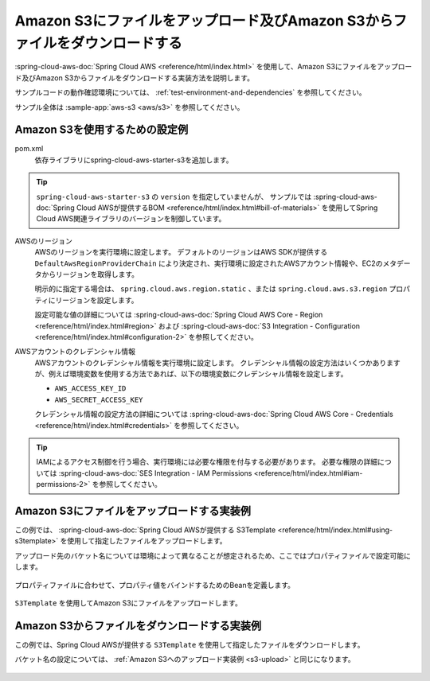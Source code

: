 Amazon S3にファイルをアップロード及びAmazon S3からファイルをダウンロードする
================================================================================
:spring-cloud-aws-doc:`Spring Cloud AWS <reference/html/index.html>` を使用して、Amazon S3にファイルをアップロード及びAmazon S3からファイルをダウンロードする実装方法を説明します。

サンプルコードの動作確認環境については、 :ref:`test-environment-and-dependencies` を参照してください。

サンプル全体は :sample-app:`aws-s3 <aws/s3>` を参照してください。

Amazon S3を使用するための設定例
--------------------------------------------------
pom.xml
  依存ライブラリにspring-cloud-aws-starter-s3を追加します。
  
  .. literalinclude:: ../../../samples/aws/s3/pom.xml
    :language: xml
    :start-after: spring-cloud-aws-start
    :end-before: spring-cloud-aws-end

.. tip::

  ``spring-cloud-aws-starter-s3`` の ``version`` を指定していませんが、
  サンプルでは :spring-cloud-aws-doc:`Spring Cloud AWSが提供するBOM <reference/html/index.html#bill-of-materials>` を使用してSpring Cloud AWS関連ライブラリのバージョンを制御しています。

AWSのリージョン
  AWSのリージョンを実行環境に設定します。
  デフォルトのリージョンはAWS SDKが提供する ``DefaultAwsRegionProviderChain`` により決定され、実行環境に設定されたAWSアカウント情報や、EC2のメタデータからリージョンを取得します。

  明示的に指定する場合は、 ``spring.cloud.aws.region.static`` 、または ``spring.cloud.aws.s3.region`` プロパティにリージョンを設定します。

  設定可能な値の詳細については :spring-cloud-aws-doc:`Spring Cloud AWS Core - Region <reference/html/index.html#region>` および :spring-cloud-aws-doc:`S3 Integration - Configuration <reference/html/index.html#configuration-2>` を参照してください。

AWSアカウントのクレデンシャル情報
  AWSアカウントのクレデンシャル情報を実行環境に設定します。
  クレデンシャル情報の設定方法はいくつかありますが、例えば環境変数を使用する方法であれば、以下の環境変数にクレデンシャル情報を設定します。
  
  * ``AWS_ACCESS_KEY_ID``
  * ``AWS_SECRET_ACCESS_KEY``

  クレデンシャル情報の設定方法の詳細については :spring-cloud-aws-doc:`Spring Cloud AWS Core - Credentials <reference/html/index.html#credentials>` を参照してください。

.. tip::

  IAMによるアクセス制御を行う場合、実行環境には必要な権限を付与する必要があります。
  必要な権限の詳細については :spring-cloud-aws-doc:`SES Integration - IAM Permissions <reference/html/index.html#iam-permissions-2>` を参照してください。

.. _s3-upload:

Amazon S3にファイルをアップロードする実装例
--------------------------------------------------
この例では、 :spring-cloud-aws-doc:`Spring Cloud AWSが提供する S3Template <reference/html/index.html#using-s3template>`  を使用して指定したファイルをアップロードします。

アップロード先のバケット名については環境によって異なることが想定されるため、ここではプロパティファイルで設定可能にします。

  .. literalinclude:: ../../../samples/aws/s3/src/main/resources/application-local.properties
    :language: properties
    :start-after: bucket-start
    :end-before: bucket-end

プロパティファイルに合わせて、プロパティ値をバインドするためのBeanを定義します。

  .. literalinclude:: ../../../samples/aws/s3/src/main/java/keel/aws/s3/AwsS3Properties.java
    :language: java


``S3Template`` を使用してAmazon S3にファイルをアップロードします。

  .. literalinclude:: ../../../samples/aws/s3/src/main/java/keel/aws/s3/AwsS3UploadService.java
    :language: java
    :start-after: upload-start
    :end-before: upload-end

Amazon S3からファイルをダウンロードする実装例
--------------------------------------------------
この例では、Spring Cloud AWSが提供する ``S3Template`` を使用して指定したファイルをダウンロードします。

バケット名の設定については、 :ref:`Amazon S3へのアップロード実装例 <s3-upload>` と同じになります。

  .. literalinclude:: ../../../samples/aws/s3/src/main/java/keel/aws/s3/AwsS3DownloadService.java
    :language: java
    :start-after: download-start
    :end-before: download-end
